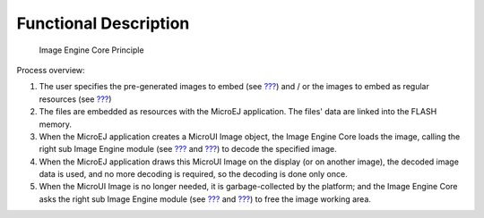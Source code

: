 .. _section_image_core_process:

Functional Description
======================

.. figure:: image/core/images/process.svg
   :alt: Image Engine Core Principle
   :width: 80.0%

   Image Engine Core Principle

Process overview:

1. The user specifies the pre-generated images to embed (see
   `??? <#section_image_generator>`__) and / or the images to embed as
   regular resources (see `??? <#section_image_runtime>`__)

2. The files are embedded as resources with the MicroEJ application. The
   files' data are linked into the FLASH memory.

3. When the MicroEJ application creates a MicroUI Image object, the
   Image Engine Core loads the image, calling the right sub Image Engine
   module (see `??? <#section_image_generator>`__ and
   `??? <#section_image_runtime>`__) to decode the specified image.

4. When the MicroEJ application draws this MicroUI Image on the display
   (or on another image), the decoded image data is used, and no more
   decoding is required, so the decoding is done only once.

5. When the MicroUI Image is no longer needed, it is garbage-collected
   by the platform; and the Image Engine Core asks the right sub Image
   Engine module (see `??? <#section_image_generator>`__ and
   `??? <#section_image_runtime>`__) to free the image working area.
